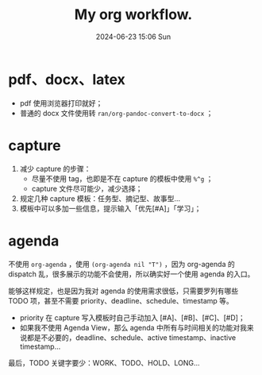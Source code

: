 #+BLOCK_LINE: ━━━━━━━━━━━━━━━━━━━━━━━━━━━━━
#+TITLE: My org workflow.
#+AUTHOR: Haoran Liu
#+EMAIL: haoran.mc@outlook.com
#+DATE: 2024-06-23 15:06 Sun
#+STARTUP: showeverything
#+OPTIONS: author:nil toc:t ^:{} _:{}
#+BLOCK_LINE: ━━━━━━━━━━━━━━━━━━━━━━━━━━━━━

* pdf、docx、latex
- pdf 使用浏览器打印就好；
- 普通的 docx 文件使用转 ~ran/org-pandoc-convert-to-docx~ ；

* capture
1. 减少 capture 的步骤：
   - 尽量不使用 tag，也即是不在 capture 的模板中使用 ~%^g~ ；
   - capture 文件尽可能少，减少选择；
2. 规定几种 capture 模板：任务型、摘记型、故事型...
3. 模板中可以多加一些信息，提示输入「优先[#A]」「学习」；

* agenda
不使用 ~org-agenda~ ，使用 ~(org-agenda nil "T")~ ，因为 org-agenda 的 dispatch 乱，很多展示的功能不会使用，所以确实好一个使用 agenda 的入口。

能够这样规定，也是因为我对 agenda 的使用需求很低，只需要罗列有哪些 TODO 项，甚至不需要 priority、deadline、schedule、timestamp 等。

- priority 在 capture 写入模板时自己手动加入 [#A]、[#B]、[#C]、[#D]；
- 如果我不使用 Agenda View，那么 agenda 中所有与时间相关的功能对我来说都是不必要的，deadline、schedule、active timestamp、inactive timestamp...

最后，TODO 关键字要少：WORK、TODO、HOLD、LONG...
